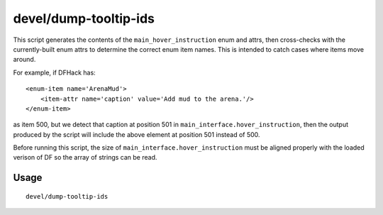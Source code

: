 devel/dump-tooltip-ids
======================

.. dfhack-tool::
    :summary: Generate main_hover_instruction enum XML structures.
    :tags: dev

This script generates the contents of the ``main_hover_instruction`` enum and attrs, then cross-checks with the
currently-built enum attrs to determine the correct enum item names. This is intended to catch cases where items
move around.

For example, if DFHack has::

    <enum-item name='ArenaMud'>
        <item-attr name='caption' value='Add mud to the arena.'/>
    </enum-item>

as item 500, but we detect that caption at position 501 in ``main_interface.hover_instruction``, then the output
produced by the script will include the above element at position 501 instead of 500.

Before running this script, the size of ``main_interface.hover_instruction`` must be aligned properly with the
loaded verison of DF so the array of strings can be read.

Usage
-----

::

    devel/dump-tooltip-ids
